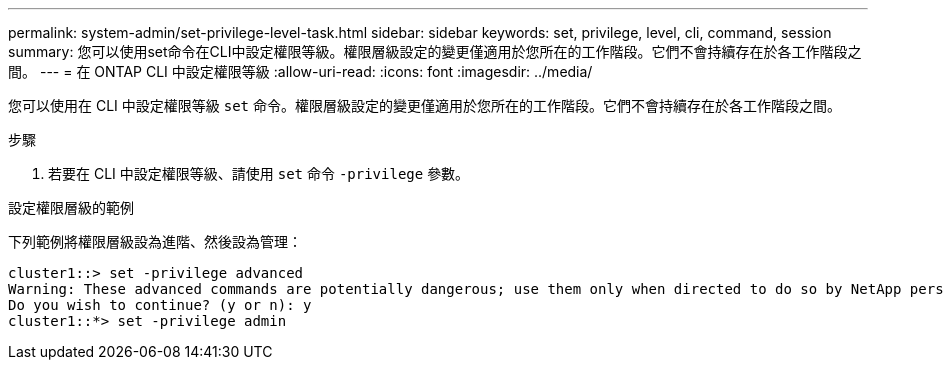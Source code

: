 ---
permalink: system-admin/set-privilege-level-task.html 
sidebar: sidebar 
keywords: set, privilege, level, cli, command, session 
summary: 您可以使用set命令在CLI中設定權限等級。權限層級設定的變更僅適用於您所在的工作階段。它們不會持續存在於各工作階段之間。 
---
= 在 ONTAP CLI 中設定權限等級
:allow-uri-read: 
:icons: font
:imagesdir: ../media/


[role="lead"]
您可以使用在 CLI 中設定權限等級 `set` 命令。權限層級設定的變更僅適用於您所在的工作階段。它們不會持續存在於各工作階段之間。

.步驟
. 若要在 CLI 中設定權限等級、請使用 `set` 命令 `-privilege` 參數。


.設定權限層級的範例
下列範例將權限層級設為進階、然後設為管理：

[listing]
----
cluster1::> set -privilege advanced
Warning: These advanced commands are potentially dangerous; use them only when directed to do so by NetApp personnel.
Do you wish to continue? (y or n): y
cluster1::*> set -privilege admin
----